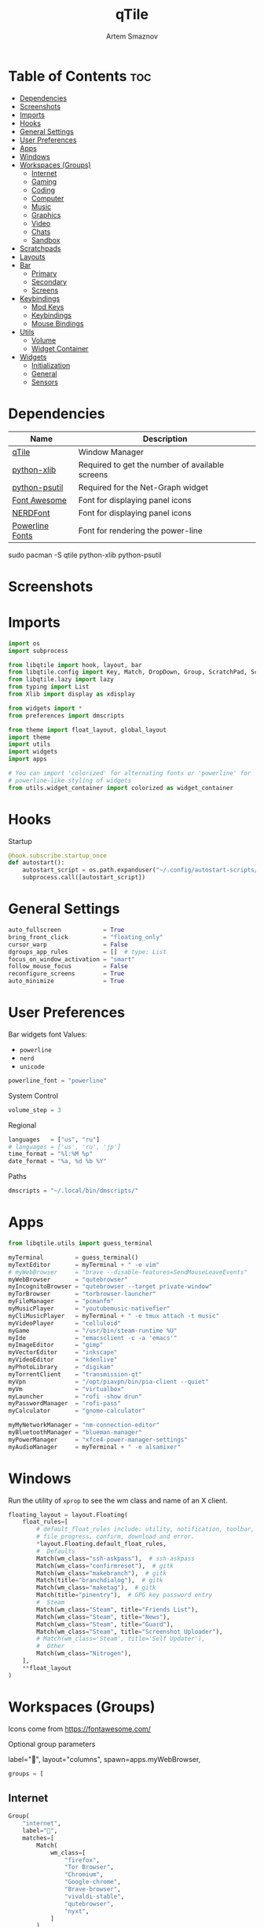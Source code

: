 #+TITLE: qTile
#+AUTHOR: Artem Smaznov
#+DESCRIPTION: A window manager written in Python
#+STARTUP: overview

* Table of Contents :toc:
- [[#dependencies][Dependencies]]
- [[#screenshots][Screenshots]]
- [[#imports][Imports]]
- [[#hooks][Hooks]]
- [[#general-settings][General Settings]]
- [[#user-preferences][User Preferences]]
- [[#apps][Apps]]
- [[#windows][Windows]]
- [[#workspaces-groups][Workspaces (Groups)]]
  - [[#internet][Internet]]
  - [[#gaming][Gaming]]
  - [[#coding][Coding]]
  - [[#computer][Computer]]
  - [[#music][Music]]
  - [[#graphics][Graphics]]
  - [[#video][Video]]
  - [[#chats][Chats]]
  - [[#sandbox][Sandbox]]
- [[#scratchpads][Scratchpads]]
- [[#layouts][Layouts]]
- [[#bar][Bar]]
  - [[#primary][Primary]]
  - [[#secondary][Secondary]]
  - [[#screens][Screens]]
- [[#keybindings][Keybindings]]
  - [[#mod-keys][Mod Keys]]
  - [[#keybindings-1][Keybindings]]
  - [[#mouse-bindings][Mouse Bindings]]
- [[#utils][Utils]]
  - [[#volume][Volume]]
  - [[#widget-container][Widget Container]]
- [[#widgets][Widgets]]
  - [[#initialization][Initialization]]
  - [[#general][General]]
  - [[#sensors][Sensors]]

* Dependencies
|-----------------+-------------------------------------------------|
| Name            | Description                                     |
|-----------------+-------------------------------------------------|
| [[https://archlinux.org/packages/?name=qtile][qTile]]           | Window Manager                                  |
| [[https://archlinux.org/packages/community/any/python-xlib/][python-xlib]]     | Required to get the number of available screens |
| [[https://archlinux.org/packages/community/x86_64/python-psutil/][python-psutil]]   | Required for the Net-Graph widget               |
| [[https://fontawesome.com/][Font Awesome]]    | Font for displaying panel icons                 |
| [[https://www.nerdfonts.com/][NERDFont]]        | Font for displaying panel icons                 |
| [[https://archlinux.org/packages/community/x86_64/powerline-fonts/][Powerline Fonts]] | Font for rendering the power-line               |
|-----------------+-------------------------------------------------|

#+begin_example shell
sudo pacman -S qtile python-xlib python-psutil
#+end_example

* Screenshots
[[https://raw.githubusercontent.com/ArtemSmaznov/screenshots/master/qTile/desktop.png]]

* Imports
#+begin_src python :tangle config.py
import os
import subprocess

from libqtile import hook, layout, bar
from libqtile.config import Key, Match, DropDown, Group, ScratchPad, Screen, Click, Drag, KeyChord
from libqtile.lazy import lazy
from typing import List
from Xlib import display as xdisplay

from widgets import *
from preferences import dmscripts

from theme import float_layout, global_layout
import theme
import utils
import widgets
import apps

# You can import 'colorized' for alternating fonts or 'powerline' for
# powerline-like styling of widgets
from utils.widget_container import colorized as widget_container
#+end_src

* Hooks
Startup
#+begin_src python :tangle config.py
@hook.subscribe.startup_once
def autostart():
    autostart_script = os.path.expanduser("~/.config/autostart-scripts/autostart.sh")
    subprocess.call([autostart_script])
#+end_src

* General Settings
#+begin_src python :tangle config.py
auto_fullscreen            = True
bring_front_click          = "floating_only"
cursor_warp                = False
dgroups_app_rules          = []  # type: List
focus_on_window_activation = "smart"
follow_mouse_focus         = False
reconfigure_screens        = True
auto_minimize              = True
#+end_src

* User Preferences
Bar widgets font
Values:
- =powerline=
- =nerd=
- =unicode=
#+begin_src python :tangle preferences.py
powerline_font = "powerline"
#+end_src

System Control
#+begin_src python :tangle preferences.py
volume_step = 3
#+end_src

Regional
#+begin_src python :tangle preferences.py
languages   = ["us", "ru"]
# languages = ['us', 'ru', 'jp']
time_format = "%l:%M %p"
date_format = "%a, %d %b %Y"
#+end_src

Paths
#+begin_src python :tangle preferences.py
dmscripts = "~/.local/bin/dmscripts/"
#+end_src

* Apps
#+begin_src python :tangle apps.py
from libqtile.utils import guess_terminal
#+end_src

#+begin_src python :tangle apps.py
myTerminal         = guess_terminal()
myTextEditor       = myTerminal + " -e vim"
# myWebBrowser     = "brave --disable-features=SendMouseLeaveEvents"
myWebBrowser       = "qutebrowser"
myIncognitoBrowser = "qutebrowser --target private-window"
myTorBrowser       = "torbrowser-launcher"
myFileManager      = "pcmanfm"
myMusicPlayer      = "youtubemusic-nativefier"
myCliMusicPlayer   = myTerminal + " -e tmux attach -t music"
myVideoPlayer      = "celluloid"
myGame             = "/usr/bin/steam-runtime %U"
myIde              = "emacsclient -c -a 'emacs'"
myImageEditor      = "gimp"
myVectorEditor     = "inkscape"
myVideoEditor      = "kdenlive"
myPhotoLibrary     = "digikam"
myTorrentClient    = "transmission-qt"
myVpn              = "/opt/piavpn/bin/pia-client --quiet"
myVm               = "virtualbox"
myLauncher         = "rofi -show drun"
myPasswordManager  = "rofi-pass"
myCalculator       = "gnome-calculator"

myMyNetworkManager = "nm-connection-editor"
myBluetoothManager = "blueman-manager"
myPowerManager     = "xfce4-power-manager-settings"
myAudioManager     = myTerminal + " -e alsamixer"
#+end_src

* Windows
Run the utility of =xprop= to see the wm class and name of an X client.
#+begin_src python :tangle config.py
floating_layout = layout.Floating(
    float_rules=[
        # default_float_rules include: utility, notification, toolbar, splash, dialog,
        # file_progress, confirm, download and error.
        ,*layout.Floating.default_float_rules,
        #  Defaults
        Match(wm_class="ssh-askpass"),  # ssh-askpass
        Match(wm_class="confirmreset"),  # gitk
        Match(wm_class="makebranch"),  # gitk
        Match(title="branchdialog"),  # gitk
        Match(wm_class="maketag"),  # gitk
        Match(title="pinentry"),  # GPG key password entry
        #  Steam
        Match(wm_class="Steam", title="Friends List"),
        Match(wm_class="Steam", title="News"),
        Match(wm_class="Steam", title="Guard"),
        Match(wm_class="Steam", title="Screenshot Uploader"),
        # Match(wm_class='Steam', title='Self Updater'),
        #  Other
        Match(wm_class="Nitrogen"),
    ],
    ,**float_layout
)
#+end_src

* Workspaces (Groups)
Icons come from https://fontawesome.com/

Optional group parameters
#+begin_example python
label="",
layout="columns",
spawn=apps.myWebBrowser,
#+end_example

#+begin_src python :tangle config.py
groups = [
#+end_src

** Internet
#+begin_src python :tangle config.py
    Group(
        "internet",
        label="",
        matches=[
            Match(
                wm_class=[
                    "firefox",
                    "Tor Browser",
                    "Chromium",
                    "Google-chrome",
                    "Brave-browser",
                    "vivaldi-stable",
                    "qutebrowser",
                    "nyxt",
                ]
            )
        ],
    ),
#+end_src

** Gaming
#+begin_src python :tangle config.py
    Group(
        "gaming",
        label="",
        layout="max",
        matches=[
            Match(
                wm_class=[
                    "Wine",
                    "dolphin-emu",
                    "Lutris",
                    "Citra",
                    "SuperTuxKart",
                    "Steam",
                    "battle.net.exe",
                ]
            ),
            Match(
                title=[
                    "Steam",
                    "Battle.net",
                ]
            ),
        ],
    ),
#+end_src

** Coding
#+begin_src python :tangle config.py
    Group(
        "coding",
        label="",
        # spawn=apps.myTerminal,
        matches=[
            Match(
                wm_class=[
                    # 'Alacritty',
                    # 'Terminator',
                    # 'URxvt',
                    # 'UXTerm',
                    # 'kitty',
                    # 'K3rmit',
                    # 'XTerm',
                    "Geany",
                    "Atom",
                    "Subl3",
                    "code-oss",
                    "Emacs",
                    "Oomox",
                    "Unity",
                    "UnityHub",
                    "jetbrains-studio",
                ]
            ),
        ],
    ),
#+end_src

** Computer
#+begin_src python :tangle config.py
    Group(
        "computer",
        label="",
        matches=[
            Match(
                wm_class=[
                    "dolphin",
                    "ark",
                    "Nemo",
                    "pcmanfm",
                    "File-roller",
                    "googledocs",
                    "keep",
                    "calendar",
                ]
            ),
        ],
    ),
#+end_src

** Music
#+begin_src python :tangle config.py
    Group(
        "music",
        label="",
        spawn=apps.myCliMusicPlayer,
        matches=[
            Match(
                wm_class=[
                    "Spotify",
                    "youtubemusic-nativefier-040164",
                ]
            ),
        ],
    ),
#+end_src

** Graphics
#+begin_src python :tangle config.py
    Group(
        "graphics",
        label="",
        matches=[
            Match(
                wm_class=[
                    "Gimp-2.10",
                    "Gimp",
                    "Inkscape",
                    "Flowblade",
                    "digikam",
                ]
            ),
        ],
    ),
#+end_src

** Video
#+begin_src python :tangle config.py
    Group(
        "video",
        label="",
        matches=[
            Match(
                title=[
                    "Celluloid",
                ],
            ),
            Match(
                wm_class=[
                    "vlc",
                    "obs",
                    "kdenlive",
                ],
            ),
        ],
    ),
#+end_src

** Chats
#+begin_src python :tangle config.py
    Group(
        "chat",
        label="",
        matches=[
            Match(
                wm_class=[
                    "whatsapp-for-linux",
                    "Slack",
                    "discord",
                    "signal",
                ]
            ),
        ],
    ),
#+end_src

** Sandbox
#+begin_src python :tangle config.py
    Group(
        "sandbox",
        label="",
        layout="max",
        matches=[
            Match(
                wm_class=[
                    "virt-manager",
                    "VirtualBox Manager",
                    "VirtualBox Machine",
                    "Cypress",
                ]
            ),
        ],
    )]
#+end_src

* Scratchpads
#+begin_src python :tangle config.py
s_width = 0.8
s_height = 0.8
s_left_margin = (1.0 - s_height) / 2
s_top_margin = (1.0 - s_height) / 2

# Add a ScratchPad Group
groups.append(
    ScratchPad(
        "scratchpad",
        [
            DropDown(
                "term",
                apps.myTerminal,
                x=s_left_margin,
                y=s_top_margin,
                width=s_width,
                height=s_height,
                warp_pointer=False,
            ),
            DropDown(
                "files",
                apps.myFileManager,
                x=s_left_margin,
                y=s_top_margin,
                width=s_width,
                height=s_height,
                warp_pointer=False,
            ),
            DropDown(
                "music",
                apps.myMusicPlayer,
                x=s_left_margin,
                y=s_top_margin,
                width=s_width,
                height=s_height,
                warp_pointer=False,
            ),
        ],
    ),
)
#+end_src

* Layouts
#+begin_src python :tangle config.py
layouts = [ layout.MonadTall(**global_layout)
          , layout.Columns(**global_layout)
          , layout.Tile(**global_layout)
          # , layout.MonadWide(**global_layout)
          # , layout.Stack(num_stacks=2)
          # , layout.Matrix()
          # , layout.RatioTile()
          # , layout.TreeTab()
          # , layout.VerticalTile(**global_layout)
          # , layout.Zoomy()
          , layout.Bsp(**global_layout)
          , layout.Max(**global_layout) ]
#+end_src

* Bar
** Primary
#+begin_src python :tangle config.py
def primary_bar():
    return [ widgets.general.separator(4)
           , widgets.general.start_widget()
           , widgets.general.separator(2)
           , widgets.general.prompt_widget()
           , widgets.general.chord()
           , widgets.general.separator(4)
           , widgets.general.time()
           , widgets.general.layout_icon()
           , widgets.general.group_box()
           , widgets.general.separator(20)
           , widgets.general.task_list()
           , widgets.general.keyboard_layout()
           , widgets.general.sys_tray()
           , widgets.general.separator(5)
           ,,*widget_container(
                widgets=[ widgets.general.updater
                        , widgets.sensor.thermals
                        , widgets.sensor.network_graph
                        , widgets.general.volume
                        , widgets.general.date ])
           , widgets.general.profile()
    ]
#+end_src

** Secondary
#+begin_src python :tangle config.py
def secondary_bar():
    return [ widgets.general.separator()
           , widgets.general.time()
           , widgets.general.layout_icon()
           , widgets.general.group_box()
           , widgets.general.separator(40)
           , widgets.general.task_list()
           ,,*widget_container(
                widgets=[ widgets.sensor.nvidia_sensors
                        , widgets.sensor.cpu_graph
                        , widgets.sensor.memory_graph
                        , widgets.sensor.network_graph
                        , widgets.general.volume
                        , widgets.general.date ])
    ]
#+end_src

** Screens
#+begin_src python :tangle config.py
def init_bar(s="secondary"):
    if s == "primary": my_bar = primary_bar()
    elif s == "secondary": my_bar = secondary_bar()
    else: my_bar = secondary_bar()

    return bar.Bar( my_bar
                  , theme.bar_size
                  , background=theme.background
                  , opacity=theme.bar_opacity
    )
#+end_src

#+begin_src python :tangle config.py
def get_num_monitors():
    num_monitors = 0
    try:
        display = xdisplay.Display()
        screen = display.screen()
        resources = screen.root.xrandr_get_screen_resources()

        for output in resources.outputs:
            monitor = display.xrandr_get_output_info(output, resources.config_timestamp)
            preferred = False
            if hasattr(monitor, "preferred"):
                preferred = monitor.preferred
            elif hasattr(monitor, "num_preferred"):
                preferred = monitor.num_preferred
            if preferred:
                num_monitors += 1
    except Exception as e:
        # always setup at least one monitor
        return 1
    else:
        return num_monitors


num_monitors = get_num_monitors()

screens = [
    Screen(
        top=init_bar("primary"),
    )
]

if num_monitors > 1:
    for m in range(num_monitors - 1):
        screens.append(
            Screen(
                top=init_bar("secondary"),
            )
        )
#+end_src

* Keybindings
** Mod Keys
#+begin_src python :tangle config.py
mod   = "mod4"
shift = "shift"
ctrl  = "control"
alt   = "mod1"
#+end_src

** Keybindings
#+begin_src python :tangle config.py
keys = []
dm = os.path.expanduser(dmscripts)
#+end_src

*** System
#+begin_src python :tangle config.py
keys.extend([
    Key([mod, ctrl], "r", lazy.restart(), desc="Restart qTile"),
    Key([mod, ctrl], "q", lazy.shutdown(), desc="Quit qTile"),
    #
    # Debugging
    #
    Key(
        [mod, ctrl],
        "d",
        lazy.hide_show_bar("all"),
        desc="Debugging hotkey",
    ),
    #
    # Swith Keyboard Layouts
    #
    # Key(
    #     [alt],
    #     "Shift_L",
    #     lazy.widget["keyboardlayout"].next_keyboard(),
    #     desc="Next keyboard layout"
    # ),
    Key(
        [shift],
        "Alt_L",
        lazy.widget["keyboardlayout"].next_keyboard(),
        desc="Next keyboard layout",
    ),
    #
    # Changing UI
    #
    KeyChord(
        [mod],
        "t",
        [
            Key([], "b", lazy.hide_show_bar("all"), desc="Toggle bars"),
            Key([], "z", lazy.hide_show_bar("all"), desc="Toggle bars"),
        ],
        mode="Toggle",
    ),
])
#+end_src

*** Windows
#+begin_src python :tangle config.py
keys.extend([
    Key([mod], "q", lazy.window.kill(), desc="Close focused Window"),
    # Toggle windows states
    Key([mod], "F11", lazy.window.toggle_fullscreen(), desc="Toggle Fullscreen"),
    Key([mod], "f", lazy.window.toggle_floating(), desc="Toggle Floating"),
    Key([mod], "m", lazy.window.toggle_maximize(), desc="Toggle Maximize"),
    Key(
        [mod, alt],
        "m",
        lazy.window.toggle_minimize(),
        lazy.layout.down(),
        desc="Toggle Minimize",
    ),
    # Switch between windows
    Key([alt], "Tab", lazy.group.next_window(), desc="Move focus to next Window"),
    Key(
        [alt, shift],
        "Tab",
        lazy.group.prev_window(),
        desc="Move focus to prev Window",
    ),
    Key([mod], "h", lazy.layout.left(), desc="Move focus to left Window"),
    Key([mod], "l", lazy.layout.right(), desc="Move focus to right Window"),
    Key([mod], "j", lazy.layout.down(), desc="Move focus to below Window"),
    Key([mod], "k", lazy.layout.up(), desc="Move focus to above Window"),
    # Move windows between left/right columns or move up/down in current stack.
    # Moving out of range in Columns layout will create new column.
    Key(
        [mod, shift],
        "h",
        lazy.layout.shuffle_left(),
        desc="Swap focused Window with the one to the left",
    ),
    Key(
        [mod, shift],
        "l",
        lazy.layout.shuffle_right(),
        desc="Swap focused Window with the one to the right",
    ),
    Key(
        [mod, shift],
        "j",
        lazy.layout.shuffle_down(),
        desc="Swap focused Window with the one below",
    ),
    Key(
        [mod, shift],
        "k",
        lazy.layout.shuffle_up(),
        desc="Swap focused Window with the one above",
    ),
    # Grow windows. If current window is on the edge of screen and direction
    # will be to screen edge - window would shrink.
    Key(
        [mod, ctrl],
        "h",
        lazy.layout.grow_left(),
        desc="Grow focused Window left",
    ),
    Key(
        [mod, ctrl],
        "l",
        lazy.layout.grow_right(),
        desc="Grow focused Window right",
    ),
    Key([mod, ctrl], "j", lazy.layout.grow_down(), desc="Grow focused Window down"),
    Key([mod, ctrl], "k", lazy.layout.grow_up(), desc="Grow focused Window up"),
])
#+end_src

*** Monitors
#+begin_src python :tangle config.py
keys.extend([
    # Switch focus between monitors
    Key([mod], "comma", lazy.prev_screen(), desc="Move focus to prev Screen"),
    Key([mod], "period", lazy.next_screen(), desc="Move focus to next Screen"),
    Key([mod], "F1", lazy.to_screen(0), desc="Move focus to 1st Screen"),
    Key([mod], "F2", lazy.to_screen(1), desc="Move focus to 2nd Screen"),
])
#+end_src

*** Layouts
#+begin_src python :tangle config.py
keys.extend([
    # Switch between layouts
    Key([mod], "space", lazy.next_layout(), desc="Switch Laouts"),
    Key([mod, shift], "space", lazy.prev_layout(), desc="Switch Laouts"),
    Key([mod, alt], "space", lazy.to_layout_index(0), desc="Switch to default Layout"),
    Key([mod], "equal", lazy.layout.normalize(), desc="Reset all window sizes"),
    # Toggle between split and unsplit sides of stack.
    # Split = all windows displayed
    # Unsplit = 1 window displayed, like Max layout, but still with
    # multiple stack panes
    Key(
        [mod, shift],
        "Return",
        lazy.layout.toggle_split(),
        desc="Toggle between split and unsplit sides of stack",
    ),
])
#+end_src

#+begin_src python :tangle config.py
# Only map up to 10 Layouts to number keys
def getNumberOfKeysForLayouts():
    if len(layouts) > 10:
        return 10
    else:
        return len(layouts)

# Switch to another Layout with SUPER + ALT + #
for i in range(getNumberOfKeysForLayouts()):
    key = str(i + 1)
    if i + 1 == 10:
        key = "0"

    keys.append(Key([mod, alt], key, lazy.to_layout_index(i)))

# Switch to last Layout
keys.append(Key([mod, alt], "quoteleft", lazy.to_layout_index(len(layouts) - 1)))
#+end_src

*** Workspaces (Groups)
#+begin_src python :tangle config.py
keys.extend([
    Key([mod], "Tab", lazy.screen.toggle_group()),
    Key([mod], "F12", lazy.group["coding"].toscreen(1)),
    KeyChord(
        [mod],
        "g",
        [
            Key(
                [], "h", lazy.screen.prev_group(), desc="Move to the group on the left"
            ),
            Key(
                [], "l", lazy.screen.next_group(), desc="Move to the group on the right"
            ),
            Key(
                [],
                "d",
                lazy.function(utils.clear_default_groups),
                desc="Delete system 1-9 groups after a bad config",
            ),
        ],
        mode="Groups",
    ),
    # ScratchPad
    Key([mod], "quoteleft", lazy.group["scratchpad"].dropdown_toggle("term")),
    KeyChord(
        [mod],
        "s",
        [
            Key([], "t", lazy.group["scratchpad"].dropdown_toggle("term")),
            Key([], "e", lazy.group["scratchpad"].dropdown_toggle("files")),
            Key([], "m", lazy.group["scratchpad"].dropdown_toggle("music")),
        ],
        mode="Scratchpads",
    ),
])
#+end_src

#+begin_src python :tangle config.py
# Only map up to 10 Groups to number keys
def getNumberOfKeysForGroups():
    if len(groups) > 10:
        return 10
    else:
        return len(groups)


# Switch to another Group with SUPER + #
# Send current window to another Group SUPER + SHIFT + #
for i in range(getNumberOfKeysForGroups()):
    name = groups[i].name

    key = str(i + 1)
    if i + 1 == 10:
        key = "0"

    keys.extend([
        Key([mod], key, lazy.group[name].toscreen()),
        Key([mod, shift], key, lazy.window.togroup(name))
    ])
#+end_src

*** Media Keys
#+begin_src python :tangle config.py
keys.extend([
    Key([], "XF86AudioRaiseVolume", lazy.function(utils.volume_increase)),
    Key([], "XF86AudioLowerVolume", lazy.function(utils.volume_decrease)),
    Key([], "XF86AudioMute", lazy.function(utils.volume_mute)),
])
#+end_src

*** Launching Apps
#+begin_src python :tangle config.py
keys.extend([
    Key([mod], "Return", lazy.spawn(apps.myTerminal), desc="Launch Terminal"),
    Key([mod], "c", lazy.spawn(apps.myIde), desc="Launch IDE"),
    Key([mod], "e", lazy.spawn(apps.myFileManager), desc="Launch File Manager"),
    Key([mod], "b", lazy.spawn(apps.myWebBrowser), desc="Launch Web Browser"),
    Key(
        [mod],
        "i",
        lazy.spawn(apps.myIncognitoBrowser),
        desc="Launch Web Browser in Incognito Mode",
    ),
    Key(
        [mod],
        "p",
        lazy.spawn(apps.myPasswordManager),
        desc="Launch password manager",
    ),
    Key([mod], "r", lazy.spawn(apps.myLauncher), desc="Launch Launcher"),
    Key([mod, shift], "r", lazy.spawncmd(), desc="Launch Prompt Widget"),
    # Primary
    KeyChord(
        [mod],
        "o",
        [
            Key([], "t", lazy.spawn(apps.myTorBrowser), desc="Launch Tor Browser"),
            Key([], "m", lazy.spawn(apps.myMusicPlayer), desc="Launch Music Player"),
            Key([], "v", lazy.spawn(apps.myVideoPlayer), desc="Launch Video Player"),
            Key([], "s", lazy.spawn(apps.myGame), desc="Launch Steam"),
        ],
        mode="Open Primary",
    ),
    # Secondary
    KeyChord(
        [ctrl, alt],
        "o",
        [
            Key([], "t", lazy.spawn(apps.myTextEditor), desc="Launch Text Editor"),
            Key([], "p", lazy.spawn(apps.myPhotoLibrary), desc="Launch Photo Library"),
            Key([], "g", lazy.spawn(apps.myImageEditor), desc="Launch Image Editor"),
            Key([], "r", lazy.spawn(apps.myVectorEditor), desc="Launch Vector Editor"),
            Key([], "v", lazy.spawn(apps.myVideoEditor), desc="Launch Video Editor"),
        ],
        mode="Open Secondary",
    ),
])
#+end_src

*** dm-scripts
#+begin_src python :tangle config.py
keys.extend([
    KeyChord(
        [mod],
        "d",
        [
            Key([mod], "d", lazy.spawn(dm + "dm-master"), desc="Lock Screen"),
            Key([], "w", lazy.spawn(dm + "dm-wallpaper"), desc="Lock Screen"),
            Key([], "r", lazy.spawn(dm + "dm-record"), desc="Lock Screen"),
            Key([], "p", lazy.spawn(dm + "dm-power"), desc="Lock Screen"),
            Key([], "s", lazy.spawn(dm + "dm-screenshot"), desc="Lock Screen"),
            # Key([], "b", lazy.spawn(dm + "dm-bookman"), desc="Lock Screen"),
            Key([], "n", lazy.spawn(dm + "dm-notify"), desc="Lock Screen"),
            Key([], "backslash", lazy.spawn(dm + "dm-notify"), desc="Lock Screen"),
        ],
        mode="dm-scripts",
    ),
])
#+end_src

*** Power Control
#+begin_src python :tangle config.py
keys.extend([
    Key([alt], "F4", lazy.spawn(dm + "dm-power"), desc="Logout Menu"),
    KeyChord(
        [mod],
        "z",
        [
            Key([], "z", lazy.spawn(dm + "dm-power"), desc="dm-power"),
            Key([], "l", lazy.spawn(dm + "dm-power lock"), desc="Lock Screen"),
            Key([], "s", lazy.spawn(dm + "dm-power suspend"), desc="Suspend System"),
            Key([], "p", lazy.spawn(dm + "dm-power poweroff"), desc="Shutdown System"),
            Key([], "r", lazy.spawn(dm + "dm-power reboot"), desc="Reboot System"),
            Key([], "w", lazy.spawn(dm + "dm-power windows"), desc="Reboot to Windows"),
        ],
        mode="(l)ock, (s)uspend, (p)oweroff, (r)eboot, (w)indows",
    ),
])
#+end_src

*** Screenshot
#+begin_src python :tangle config.py
keys.extend([
    Key(
        [mod],
        "Print",
        lazy.spawn(dm + "dm-screenshot full"),
        desc="Full Desktop Screenshot",
    ),
    Key(
        [],
        "Print",
        lazy.spawn(dm + "dm-screenshot screen"),
        desc="Fullscreen Screenshot",
    ),
    Key(
        [mod, shift],
        "Print",
        lazy.spawn(dm + "dm-screenshot area"),
        desc="Selection Area Screenshot",
    ),
    Key(
        [alt],
        "Print",
        lazy.spawn(dm + "dm-screenshot window"),
        desc="Active Window Screenshot",
    ),
])
#+end_src

*** Notifications
#+begin_src python :tangle config.py
keys.extend([
    KeyChord(
        [mod],
        "backslash",
        [
            Key(
                [],
                "backslash",
                lazy.spawn(dm + "dm-notify recents"),
                desc="Show recent Notifications",
            ),
            Key(
                [],
                "r",
                lazy.spawn(dm + "dm-notify recents"),
                desc="Show recent Notifications",
            ),
            Key(
                [shift],
                "c",
                lazy.spawn(dm + "dm-notify clear"),
                desc="Clear all Notifications",
            ),
            Key(
                [],
                "c",
                lazy.spawn(dm + "dm-notify close"),
                desc="Clear last Notification",
            ),
            Key(
                [],
                "a",
                lazy.spawn(dm + "dm-notify context"),
                desc="Open last Notification",
            ),
        ],
        mode="Notifications",
    ),
])
#+end_src

** Mouse Bindings
#+begin_src python :tangle config.py
# Drag floating layouts.
mouse = [
    Drag(
        [mod],
        "Button1",
        lazy.window.set_position_floating(),
        start=lazy.window.get_position(),
    ),
    Drag(
        [mod], "Button3", lazy.window.set_size_floating(), start=lazy.window.get_size()
    ),
    Click([mod], "Button2", lazy.window.bring_to_front()),
]
#+end_src

* Utils
#+begin_src python :tangle utils/__init__.py
import preferences as user
#+end_src

#+begin_src python :tangle utils/__init__.py
def clear_default_groups(qtile):
    for i in range(10):
        qtile.cmd_delgroup(str(i + 1))
#+end_src

** Volume
Increase Volume
#+begin_src python :tangle utils/__init__.py
def volume_increase(qtile):
    qtile.cmd_spawn("amixer -q sset Master on " + str(user.volume_step) + "%+")
#+end_src

Decrease Volume
#+begin_src python :tangle utils/__init__.py
def volume_decrease(qtile):
    qtile.cmd_spawn("amixer -q sset Master on " + str(user.volume_step) + "%-")
#+end_src

Mute
#+begin_src python :tangle utils/__init__.py
def volume_mute(qtile):
    qtile.cmd_spawn("amixer -q sset Master toggle")
#+end_src

** Widget Container
#+begin_src python :tangle utils/widget_container.py
from libqtile import widget

import preferences as user
import theme
#+end_src

*** Powerline
#+begin_src python :tangle utils/widget_container.py
def powerline(
    widgets=[], colors=theme.power_line_colors, separator_font=user.powerline_font
):
    separator = {
        "powerline": "",
        "nerd": "",
        "unicode": "◀",
    }
    separator_size = {
        "powerline": 23,
        "nerd": 64,
        "unicode": 28,
    }
    separator_padding = {
        "powerline": 0,
        "nerd": -14,
        "unicode": -4,
    }
    w_container = []
    is_first_color_iteration = True

    for iw in range(len(widgets)):
        # Generate a looping color index
        ic = iw
        while ic >= len(colors):
            ic = ic - len(colors)
            is_first_color_iteration = False

        # Set the background color for the current segment
        current_color = colors[ic]

        # Set the background color for the preceding segment
        if ic != 0:
            previous_color = colors[ic - 1]
        else:
            if is_first_color_iteration:
                previous_color = theme.background
            else:
                previous_color = colors[len(colors) - 1]

        # Create a segment
        w_container.extend(
            [
                widget.TextBox(
                    text=separator[separator_font],
                    foreground=current_color,
                    background=previous_color,
                    fontsize=separator_size[separator_font],
                    padding=separator_padding[separator_font],
                ),
                *widgets[iw](current_color, theme.fg_dark),
                widget.Sep(linewidth=0, padding=4, background=current_color),
            ]
        )

    return w_container
#+end_src

*** Colorized
#+begin_src python :tangle utils/widget_container.py
def colorized(widgets=[], colors=theme.power_line_colors, separator_gap=8):
    w_container = []
    is_first_color_iteration = True

    for iw in range(len(widgets)):
        # Generate a looping color index
        ic = iw
        while ic >= len(colors):
            ic = ic - len(colors)
            is_first_color_iteration = False

        # Set the background color for the current segment
        current_color = colors[ic]

        # Set the background color for the preceding segment
        if ic != 0:
            previous_color = colors[ic - 1]
        else:
            if is_first_color_iteration:
                previous_color = theme.background
            else:
                previous_color = colors[len(colors) - 1]

        # Create a segment
        w_container.extend(
            [
                widget.Sep(
                    linewidth=0, padding=separator_gap, background=theme.background
                ),
                *widgets[iw](theme.background, current_color),
            ]
        )

    # Create an extra gap after the widget
    w_container.extend(
        [
            widget.Sep(linewidth=0, padding=4, background=theme.background),
        ]
    )

    return w_container
#+end_src
* Widgets
** Initialization
#+begin_src python :tangle widgets/__init__.py
import widgets.general as general
import widgets.sensors as sensor
import theme

# Default widget settings
widget_defaults = dict( font=theme.font_regular
                      , fontsize=11
                      , padding=3
                      , foreground=theme.foreground
)

extension_defaults = widget_defaults.copy()
#+end_src

** General
#+begin_src python :tangle widgets/general.py
import os
import socket

import apps
import preferences as user
import theme
from libqtile import lazy, qtile, widget
from preferences import dmscripts

dm = os.path.expanduser(dmscripts)
prompt = "{0}@{1}: ".format(os.environ["USER"], socket.gethostname())
#+end_src

*** Separator
#+begin_src python :tangle widgets/general.py
def separator(size=6, backround=theme.background):
    return widget.Sep(linewidth=0, padding=size, background=backround)
#+end_src

*** Start
#+begin_src python :tangle widgets/general.py
def start_widget():
    return widget.Image(
        filename=theme.distributor_logo,
        mouse_callbacks={
            "Button1": lambda: qtile.cmd_spawn(apps.myLauncher),
        },
    )
#+end_src

*** User Profile
#+begin_src python :tangle widgets/general.py
def profile():
    return widget.Image(
        filename=theme.user_icon,
        mouse_callbacks={
            "Button1": lambda: qtile.cmd_spawn(dm + "dm-power"),
        },
    )
#+end_src

*** Run Prompt
#+begin_src python :tangle widgets/general.py
def prompt_widget(bg=theme.prompt, fg=theme.fg_dark):
    return widget.Prompt(
        prompt=prompt,
        font=theme.font_bold,
        padding=10,
        foreground=fg,
        background=bg,
    )
#+end_src

*** Time
#+begin_src python :tangle widgets/general.py
def time(bg=theme.background, fg=theme.foreground):
    return widget.Clock(
        font=theme.font_bold, foregroung=fg, background=bg, format=user.time_format
    )
#+end_src

*** Date
#+begin_src python :tangle widgets/general.py
def date(bg=theme.background, fg=theme.foreground):
    return [
        widget.TextBox(
            text="",
            font=theme.font_awesome,
            fontsize=theme.icon_size,
            padding_x=2,
            foreground=fg,
            background=bg,
        ),
        widget.Clock(
            font=theme.font_bold, foreground=fg, background=bg, format=user.date_format
        ),
    ]
#+end_src

*** Layouts
#+begin_src python :tangle widgets/general.py
def layout_icon(bg=theme.background, fg=theme.foreground):
    return widget.CurrentLayoutIcon(
        # custom_icon_paths=[os.path.expanduser("~/.config/qtile/icons")],
        foreground=fg,
        background=bg,
        scale=0.6,
        mouse_callbacks={
            "Button1": lambda: qtile.cmd_next_layout(),
            "Button2": lambda: qtile.cmd_to_layout_index(0),
            "Button3": lambda: qtile.cmd_prev_layout(),
            "Button4": lambda: qtile.cmd_next_layout(),
            "Button5": lambda: qtile.cmd_prev_layout(),
        },
    )
#+end_src

*** Workspaces
#+begin_src python :tangle widgets/general.py
def group_box():
    return widget.GroupBox(
        font=theme.font_awesome,
        fontsize=theme.group_icon_size,
        margin_y=3,
        margin_x=0,
        padding_y=5,
        padding_x=3,
        borderwidth=3,
        highlight_method=theme.group_highlight_method,
        disable_drag=True,
        hide_unused=False,
        # Icon colors
        active=theme.foreground,
        inactive=theme.inactive,
        # Background colors
        highlight_color=theme.selection_bg,
        # Border colors
        this_current_screen_border=theme.selection_accent,
        this_screen_border=theme.unfocused_selection_accent,
        other_current_screen_border=theme.other_selection_accent,
        other_screen_border=theme.unfocused_other_selection_accent,
        # Border colors - alert
        urgent_border=theme.alert,
    )
#+end_src

*** Window Name
#+begin_src python :tangle widgets/general.py
def window_name(bg=theme.background, fg=theme.foreground):
    return widget.WindowName(
        font=theme.font_bold, foreground=fg, background=bg, padding=0
    )
#+end_src

*** Windows
#+begin_src python :tangle widgets/general.py
def task_list(bg=theme.background, fg=theme.foreground):
    return widget.TaskList(
        font=theme.font_bold,
        highlight_method=theme.tasklist_highlight_method,
        border=theme.selection_bg,
        foreground=fg,
        background=bg,
        rounded=theme.rounded_hightlights,
        txt_floating=" ",
        txt_maximized=" ",
        txt_minimized=" ",
        icon_size=theme.tasklist_icon_size,
        max_title_width=150,
        padding_x=5,
        padding_y=5,
        margin=0,
    )
#+end_src

*** Notifications
Do not use if notifications are managed by another notification server such as
Dunst
#+begin_src python :tangle widgets/general.py
def notify():
    return widget.Notify(
        foreground=theme.selection_accent,
        foreground_urgent=theme.alert,
        foreground_low=theme.foreground,
    )
#+end_src

*** Keyboard Layout
#+begin_src python :tangle widgets/general.py
def keyboard_layout(bg=theme.background, fg=theme.foreground):
    return widget.KeyboardLayout(
        foreground=fg,
        background=bg,
        configured_keyboards=user.languages,
        font=theme.font_bold,
        mouse_callbacks={
            # This doesn't work
            # "Button1": lambda: lazy.widget["keyboardlayout"].next_keyboard(),
            "Button1": lambda: qtile.cmd_spawn("setxkbmap us"),
            "Button3": lambda: qtile.cmd_spawn("setxkbmap ru"),
        },
    )
#+end_src

*** System Tray
#+begin_src python :tangle widgets/general.py
def sys_tray(bg=theme.background, fg=theme.foreground):
    return widget.Systray(
        foreground=fg,
        background=bg,
    )
#+end_src

*** Updates
#+begin_src python :tangle widgets/general.py
def updater(bg=theme.background, fg=theme.foreground):
    return [
        widget.TextBox(
            text="",
            font=theme.font_awesome,
            fontsize=theme.icon_size - 3,
            padding_x=2,
            foreground=fg,
            background=bg,
            mouse_callbacks={
                "Button1": lambda: qtile.cmd_spawn(
                    apps.myTerminal + " -e sudo pacman -Syu"
                ),
            },
        ),
        widget.CheckUpdates(
            distro="Arch_checkupdates",
            display_format="{updates}",
            no_update_string="n/a",
            update_interval="1800",
            font=theme.font_bold,
            colour_have_updates=fg,
            colour_no_updates=fg,
            background=bg,
        ),
        widget.CheckUpdates(
            distro="Arch",
            custom_command="pacman -Qu | grep -e nvidia -e linux",
            update_interval="1800",
            display_format="",
            font=theme.font_awesome,
            fontsize=theme.icon_size - 3,
            colour_have_updates=theme.alert,
            # colour_no_updates=theme.foreground,
            background=bg,
        ),
        widget.CheckUpdates(
            distro="Arch",
            custom_command="pacman -Qu | grep -e nvidia -e linux",
            update_interval="1800",
            display_format="{updates}",
            font=theme.font_bold,
            colour_have_updates=theme.alert,
            colour_no_updates=fg,
            background=bg,
        ),
    ]
#+end_src

*** Volume
#+begin_src python :tangle widgets/general.py
def volume(bg=theme.background, fg=theme.foreground):
    return [
        widget.TextBox(
            text="",
            font=theme.font_awesome,
            fontsize=theme.icon_size,
            padding_x=2,
            foreground=fg,
            background=bg,
        ),
        widget.Volume(
            font=theme.font_bold,
            foreground=fg,
            background=bg,
            step=user.volume_step,
            mouse_callbacks={
                "Button3": lambda: qtile.cmd_spawn(apps.myAudioManager),
            },
        ),
    ]
#+end_src

*** Chords
#+begin_src python :tangle widgets/general.py
def chord(bg=theme.chord, fg=theme.fg_dark):
    return widget.Chord(
        font=theme.font_bold,
        padding=10,
        foreground=fg,
        background=bg,
    )
#+end_src

** Sensors
#+begin_src python :tangle widgets/sensors.py
import theme
from libqtile import widget
#+end_src

*** Graphs
**** Network
#+begin_src python :tangle widgets/sensors.py
def network_graph(bg=theme.background, fg=theme.foreground):
    return [
        widget.TextBox(
            text="",
            font=theme.font_awesome,
            fontsize=theme.icon_size,
            padding_x=2,
            foreground=fg,
            background=bg,
        ),
        widget.NetGraph(
            interface="eno1",
            border_width=0,
            samples=95,
            line_width=2,
            graph_color=fg,
            fill_color="{}.5".format(fg),
            background=bg,
        ),
    ]
#+end_src

**** CPU
#+begin_src python :tangle widgets/sensors.py
def cpu_graph(bg=theme.background, fg=theme.foreground):
    return [
        widget.TextBox(
            text="",
            font=theme.font_awesome,
            fontsize=theme.icon_size,
            padding_x=2,
            foreground=fg,
            background=bg,
        ),
        widget.ThermalSensor(
            font=theme.font_bold,
            foreground_alert=theme.alert,
            foreground=fg,
            background=bg,
            threshold=80,
        ),
        widget.TextBox(
            text="",
            font=theme.font_awesome,
            fontsize=theme.icon_size,
            padding_x=2,
            foreground=fg,
            background=bg,
        ),
        widget.CPUGraph(
            border_width=0,
            samples=95,
            line_width=2,
            graph_color=fg,
            fill_color="{}.5".format(fg),
            background=bg,
        ),
    ]
#+end_src

**** RAM
#+begin_src python :tangle widgets/sensors.py
def memory_graph(bg=theme.background, fg=theme.foreground):
    return [
        widget.TextBox(
            text="",
            font=theme.font_awesome,
            fontsize=theme.icon_size,
            padding_x=2,
            foreground=fg,
            background=bg,
        ),
        widget.MemoryGraph(
            border_width=0,
            samples=95,
            line_width=2,
            graph_color=fg,
            fill_color="{}.5".format(fg),
            background=bg,
        ),
    ]
#+end_src

*** Metric
**** Thermal
#+begin_src python :tangle widgets/sensors.py
def thermals(bg=theme.background, fg=theme.foreground):
    return [
        widget.TextBox(
            text="",
            font=theme.font_awesome,
            fontsize=theme.icon_size,
            padding_x=2,
            foreground=fg,
            background=bg,
        ),
        widget.ThermalSensor(
            font=theme.font_bold,
            foreground_alert=theme.alert,
            foreground=fg,
            background=bg,
            threshold=80,
        ),
    ]
#+end_src

**** Network
#+begin_src python :tangle widgets/sensors.py
def network(bg=theme.background, fg=theme.foreground):
    return [
        widget.TextBox(
            text="",
            font=theme.font_awesome,
            fontsize=theme.icon_size,
            padding_x=2,
            foreground=fg,
            background=bg,
        ),
        widget.Net(
            font=theme.font_bold,
            interface="eno1",
            format="{down} | {up}",
            foreground=fg,
            background=bg,
            padding=5,
        ),
    ]
#+end_src

**** RAM
#+begin_src python :tangle widgets/sensors.py
def memory(bg=theme.background, fg=theme.foreground):
    return [
        widget.TextBox(
            text="",
            font=theme.font_awesome,
            fontsize=theme.icon_size,
            padding_x=2,
            foreground=fg,
            background=bg,
        ),
        widget.Memory(
            font=theme.font_bold,
            foreground=fg,
            background=bg,
            measure_mem="G",
        ),
    ]
#+end_src

**** Nvidia
#+begin_src python :tangle widgets/sensors.py
def nvidia_sensors(bg=theme.background, fg=theme.foreground):
    return [
        widget.TextBox(
            text="",
            font=theme.font_awesome,
            fontsize=theme.icon_size,
            padding_x=2,
            foreground=fg,
            background=bg,
        ),
        widget.NvidiaSensors(
            font=theme.font_bold,
            foreground_alert=theme.alert,
            foreground=fg,
            background=bg,
        ),
        widget.TextBox(
            text="",
            font=theme.font_awesome,
            fontsize=theme.icon_size,
            padding_x=2,
            foreground=fg,
            background=bg,
        ),
    ]
#+end_src
